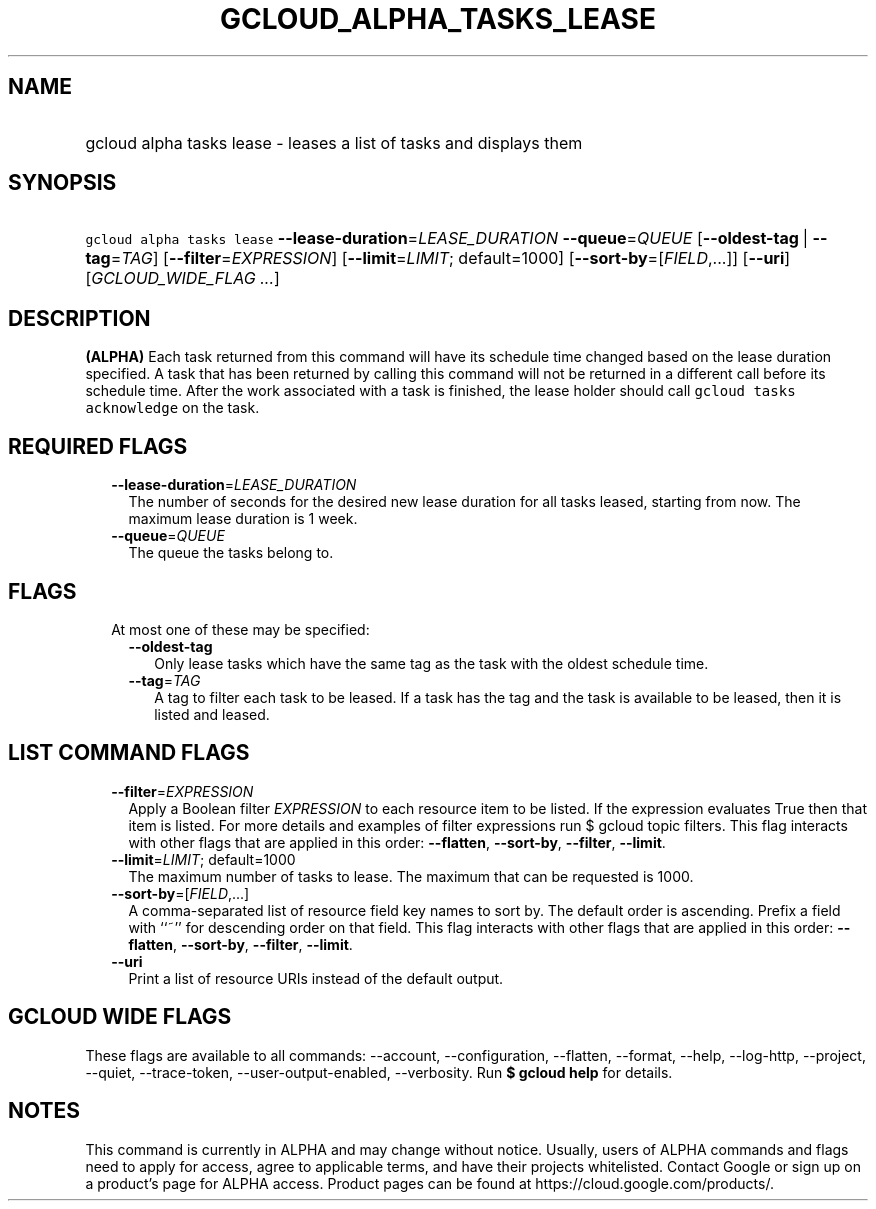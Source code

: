
.TH "GCLOUD_ALPHA_TASKS_LEASE" 1



.SH "NAME"
.HP
gcloud alpha tasks lease \- leases a list of tasks and displays them



.SH "SYNOPSIS"
.HP
\f5gcloud alpha tasks lease\fR \fB\-\-lease\-duration\fR=\fILEASE_DURATION\fR \fB\-\-queue\fR=\fIQUEUE\fR [\fB\-\-oldest\-tag\fR\ |\ \fB\-\-tag\fR=\fITAG\fR] [\fB\-\-filter\fR=\fIEXPRESSION\fR] [\fB\-\-limit\fR=\fILIMIT\fR;\ default=1000] [\fB\-\-sort\-by\fR=[\fIFIELD\fR,...]] [\fB\-\-uri\fR] [\fIGCLOUD_WIDE_FLAG\ ...\fR]



.SH "DESCRIPTION"

\fB(ALPHA)\fR Each task returned from this command will have its schedule time
changed based on the lease duration specified. A task that has been returned by
calling this command will not be returned in a different call before its
schedule time. After the work associated with a task is finished, the lease
holder should call \f5gcloud tasks acknowledge\fR on the task.



.SH "REQUIRED FLAGS"

.RS 2m
.TP 2m
\fB\-\-lease\-duration\fR=\fILEASE_DURATION\fR
The number of seconds for the desired new lease duration for all tasks leased,
starting from now. The maximum lease duration is 1 week.

.TP 2m
\fB\-\-queue\fR=\fIQUEUE\fR
The queue the tasks belong to.


.RE
.sp

.SH "FLAGS"

.RS 2m
.TP 2m

At most one of these may be specified:

.RS 2m
.TP 2m
\fB\-\-oldest\-tag\fR
Only lease tasks which have the same tag as the task with the oldest schedule
time.

.TP 2m
\fB\-\-tag\fR=\fITAG\fR
A tag to filter each task to be leased. If a task has the tag and the task is
available to be leased, then it is listed and leased.


.RE
.RE
.sp

.SH "LIST COMMAND FLAGS"

.RS 2m
.TP 2m
\fB\-\-filter\fR=\fIEXPRESSION\fR
Apply a Boolean filter \fIEXPRESSION\fR to each resource item to be listed. If
the expression evaluates True then that item is listed. For more details and
examples of filter expressions run $ gcloud topic filters. This flag interacts
with other flags that are applied in this order: \fB\-\-flatten\fR,
\fB\-\-sort\-by\fR, \fB\-\-filter\fR, \fB\-\-limit\fR.

.TP 2m
\fB\-\-limit\fR=\fILIMIT\fR; default=1000
The maximum number of tasks to lease. The maximum that can be requested is 1000.

.TP 2m
\fB\-\-sort\-by\fR=[\fIFIELD\fR,...]
A comma\-separated list of resource field key names to sort by. The default
order is ascending. Prefix a field with ``~'' for descending order on that
field. This flag interacts with other flags that are applied in this order:
\fB\-\-flatten\fR, \fB\-\-sort\-by\fR, \fB\-\-filter\fR, \fB\-\-limit\fR.

.TP 2m
\fB\-\-uri\fR
Print a list of resource URIs instead of the default output.


.RE
.sp

.SH "GCLOUD WIDE FLAGS"

These flags are available to all commands: \-\-account, \-\-configuration,
\-\-flatten, \-\-format, \-\-help, \-\-log\-http, \-\-project, \-\-quiet,
\-\-trace\-token, \-\-user\-output\-enabled, \-\-verbosity. Run \fB$ gcloud
help\fR for details.



.SH "NOTES"

This command is currently in ALPHA and may change without notice. Usually, users
of ALPHA commands and flags need to apply for access, agree to applicable terms,
and have their projects whitelisted. Contact Google or sign up on a product's
page for ALPHA access. Product pages can be found at
https://cloud.google.com/products/.

